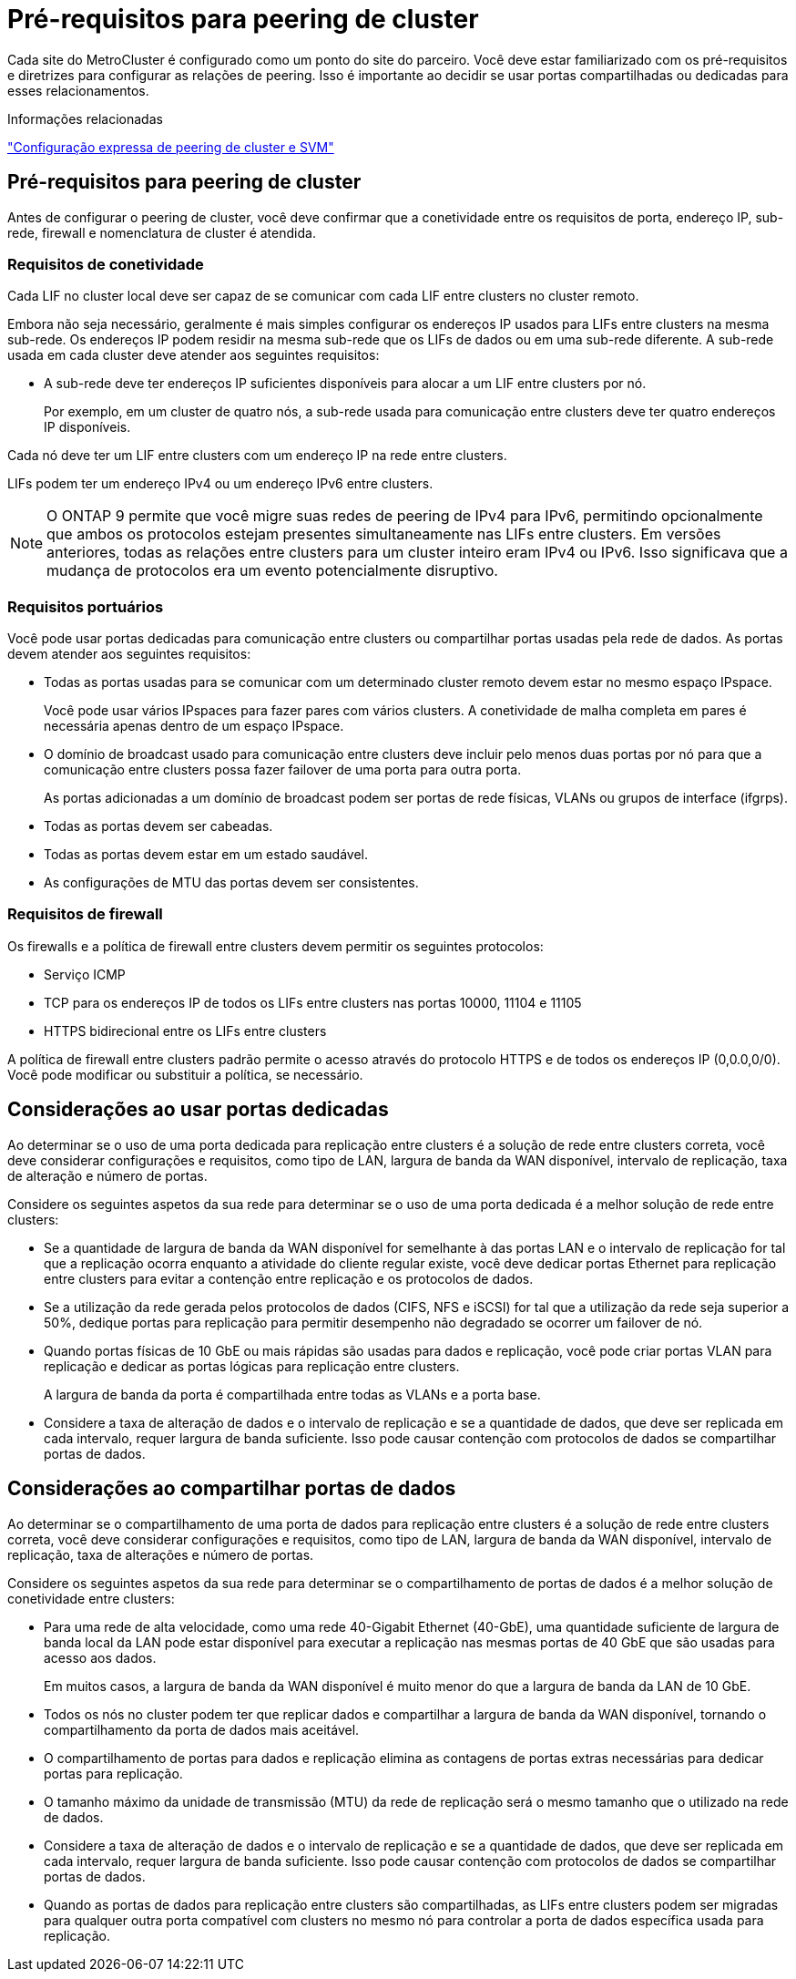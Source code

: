 = Pré-requisitos para peering de cluster
:allow-uri-read: 


Cada site do MetroCluster é configurado como um ponto do site do parceiro. Você deve estar familiarizado com os pré-requisitos e diretrizes para configurar as relações de peering. Isso é importante ao decidir se usar portas compartilhadas ou dedicadas para esses relacionamentos.

.Informações relacionadas
http://docs.netapp.com/ontap-9/topic/com.netapp.doc.exp-clus-peer/home.html["Configuração expressa de peering de cluster e SVM"]



== Pré-requisitos para peering de cluster

Antes de configurar o peering de cluster, você deve confirmar que a conetividade entre os requisitos de porta, endereço IP, sub-rede, firewall e nomenclatura de cluster é atendida.



=== Requisitos de conetividade

Cada LIF no cluster local deve ser capaz de se comunicar com cada LIF entre clusters no cluster remoto.

Embora não seja necessário, geralmente é mais simples configurar os endereços IP usados para LIFs entre clusters na mesma sub-rede. Os endereços IP podem residir na mesma sub-rede que os LIFs de dados ou em uma sub-rede diferente. A sub-rede usada em cada cluster deve atender aos seguintes requisitos:

* A sub-rede deve ter endereços IP suficientes disponíveis para alocar a um LIF entre clusters por nó.
+
Por exemplo, em um cluster de quatro nós, a sub-rede usada para comunicação entre clusters deve ter quatro endereços IP disponíveis.



Cada nó deve ter um LIF entre clusters com um endereço IP na rede entre clusters.

LIFs podem ter um endereço IPv4 ou um endereço IPv6 entre clusters.


NOTE: O ONTAP 9 permite que você migre suas redes de peering de IPv4 para IPv6, permitindo opcionalmente que ambos os protocolos estejam presentes simultaneamente nas LIFs entre clusters. Em versões anteriores, todas as relações entre clusters para um cluster inteiro eram IPv4 ou IPv6. Isso significava que a mudança de protocolos era um evento potencialmente disruptivo.



=== Requisitos portuários

Você pode usar portas dedicadas para comunicação entre clusters ou compartilhar portas usadas pela rede de dados. As portas devem atender aos seguintes requisitos:

* Todas as portas usadas para se comunicar com um determinado cluster remoto devem estar no mesmo espaço IPspace.
+
Você pode usar vários IPspaces para fazer pares com vários clusters. A conetividade de malha completa em pares é necessária apenas dentro de um espaço IPspace.

* O domínio de broadcast usado para comunicação entre clusters deve incluir pelo menos duas portas por nó para que a comunicação entre clusters possa fazer failover de uma porta para outra porta.
+
As portas adicionadas a um domínio de broadcast podem ser portas de rede físicas, VLANs ou grupos de interface (ifgrps).

* Todas as portas devem ser cabeadas.
* Todas as portas devem estar em um estado saudável.
* As configurações de MTU das portas devem ser consistentes.




=== Requisitos de firewall

Os firewalls e a política de firewall entre clusters devem permitir os seguintes protocolos:

* Serviço ICMP
* TCP para os endereços IP de todos os LIFs entre clusters nas portas 10000, 11104 e 11105
* HTTPS bidirecional entre os LIFs entre clusters


A política de firewall entre clusters padrão permite o acesso através do protocolo HTTPS e de todos os endereços IP (0,0.0,0/0). Você pode modificar ou substituir a política, se necessário.



== Considerações ao usar portas dedicadas

Ao determinar se o uso de uma porta dedicada para replicação entre clusters é a solução de rede entre clusters correta, você deve considerar configurações e requisitos, como tipo de LAN, largura de banda da WAN disponível, intervalo de replicação, taxa de alteração e número de portas.

Considere os seguintes aspetos da sua rede para determinar se o uso de uma porta dedicada é a melhor solução de rede entre clusters:

* Se a quantidade de largura de banda da WAN disponível for semelhante à das portas LAN e o intervalo de replicação for tal que a replicação ocorra enquanto a atividade do cliente regular existe, você deve dedicar portas Ethernet para replicação entre clusters para evitar a contenção entre replicação e os protocolos de dados.
* Se a utilização da rede gerada pelos protocolos de dados (CIFS, NFS e iSCSI) for tal que a utilização da rede seja superior a 50%, dedique portas para replicação para permitir desempenho não degradado se ocorrer um failover de nó.
* Quando portas físicas de 10 GbE ou mais rápidas são usadas para dados e replicação, você pode criar portas VLAN para replicação e dedicar as portas lógicas para replicação entre clusters.
+
A largura de banda da porta é compartilhada entre todas as VLANs e a porta base.

* Considere a taxa de alteração de dados e o intervalo de replicação e se a quantidade de dados, que deve ser replicada em cada intervalo, requer largura de banda suficiente. Isso pode causar contenção com protocolos de dados se compartilhar portas de dados.




== Considerações ao compartilhar portas de dados

Ao determinar se o compartilhamento de uma porta de dados para replicação entre clusters é a solução de rede entre clusters correta, você deve considerar configurações e requisitos, como tipo de LAN, largura de banda da WAN disponível, intervalo de replicação, taxa de alterações e número de portas.

Considere os seguintes aspetos da sua rede para determinar se o compartilhamento de portas de dados é a melhor solução de conetividade entre clusters:

* Para uma rede de alta velocidade, como uma rede 40-Gigabit Ethernet (40-GbE), uma quantidade suficiente de largura de banda local da LAN pode estar disponível para executar a replicação nas mesmas portas de 40 GbE que são usadas para acesso aos dados.
+
Em muitos casos, a largura de banda da WAN disponível é muito menor do que a largura de banda da LAN de 10 GbE.

* Todos os nós no cluster podem ter que replicar dados e compartilhar a largura de banda da WAN disponível, tornando o compartilhamento da porta de dados mais aceitável.
* O compartilhamento de portas para dados e replicação elimina as contagens de portas extras necessárias para dedicar portas para replicação.
* O tamanho máximo da unidade de transmissão (MTU) da rede de replicação será o mesmo tamanho que o utilizado na rede de dados.
* Considere a taxa de alteração de dados e o intervalo de replicação e se a quantidade de dados, que deve ser replicada em cada intervalo, requer largura de banda suficiente. Isso pode causar contenção com protocolos de dados se compartilhar portas de dados.
* Quando as portas de dados para replicação entre clusters são compartilhadas, as LIFs entre clusters podem ser migradas para qualquer outra porta compatível com clusters no mesmo nó para controlar a porta de dados específica usada para replicação.

